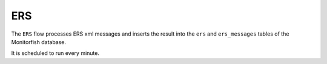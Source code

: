 ===
ERS
===

The ``ERS`` flow processes ERS xml messages and inserts the result into the ``ers`` 
and ``ers_messages`` tables of the Monitorfish database.

It is scheduled to run every minute.